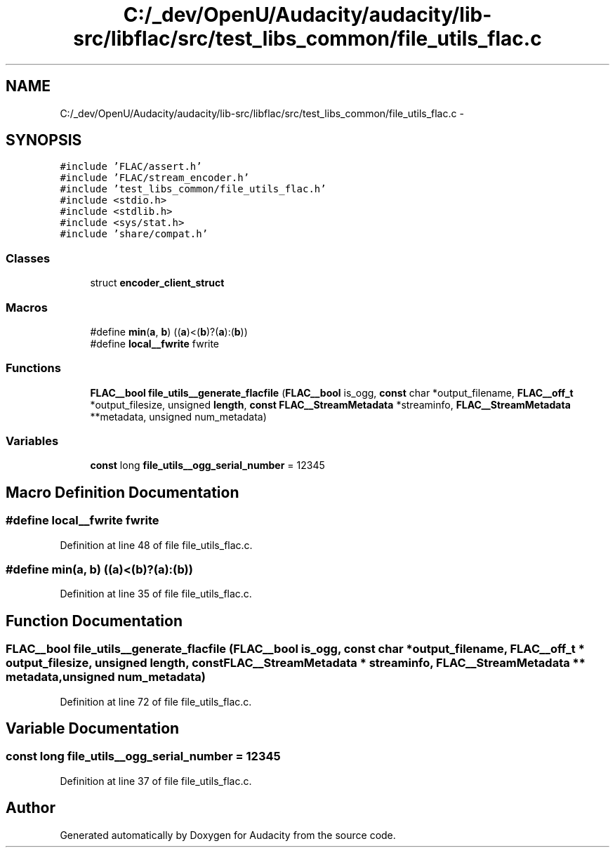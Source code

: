 .TH "C:/_dev/OpenU/Audacity/audacity/lib-src/libflac/src/test_libs_common/file_utils_flac.c" 3 "Thu Apr 28 2016" "Audacity" \" -*- nroff -*-
.ad l
.nh
.SH NAME
C:/_dev/OpenU/Audacity/audacity/lib-src/libflac/src/test_libs_common/file_utils_flac.c \- 
.SH SYNOPSIS
.br
.PP
\fC#include 'FLAC/assert\&.h'\fP
.br
\fC#include 'FLAC/stream_encoder\&.h'\fP
.br
\fC#include 'test_libs_common/file_utils_flac\&.h'\fP
.br
\fC#include <stdio\&.h>\fP
.br
\fC#include <stdlib\&.h>\fP
.br
\fC#include <sys/stat\&.h>\fP
.br
\fC#include 'share/compat\&.h'\fP
.br

.SS "Classes"

.in +1c
.ti -1c
.RI "struct \fBencoder_client_struct\fP"
.br
.in -1c
.SS "Macros"

.in +1c
.ti -1c
.RI "#define \fBmin\fP(\fBa\fP,  \fBb\fP)   ((\fBa\fP)<(\fBb\fP)?(\fBa\fP):(\fBb\fP))"
.br
.ti -1c
.RI "#define \fBlocal__fwrite\fP   fwrite"
.br
.in -1c
.SS "Functions"

.in +1c
.ti -1c
.RI "\fBFLAC__bool\fP \fBfile_utils__generate_flacfile\fP (\fBFLAC__bool\fP is_ogg, \fBconst\fP char *output_filename, \fBFLAC__off_t\fP *output_filesize, unsigned \fBlength\fP, \fBconst\fP \fBFLAC__StreamMetadata\fP *streaminfo, \fBFLAC__StreamMetadata\fP **metadata, unsigned num_metadata)"
.br
.in -1c
.SS "Variables"

.in +1c
.ti -1c
.RI "\fBconst\fP long \fBfile_utils__ogg_serial_number\fP = 12345"
.br
.in -1c
.SH "Macro Definition Documentation"
.PP 
.SS "#define local__fwrite   fwrite"

.PP
Definition at line 48 of file file_utils_flac\&.c\&.
.SS "#define min(\fBa\fP, \fBb\fP)   ((\fBa\fP)<(\fBb\fP)?(\fBa\fP):(\fBb\fP))"

.PP
Definition at line 35 of file file_utils_flac\&.c\&.
.SH "Function Documentation"
.PP 
.SS "\fBFLAC__bool\fP file_utils__generate_flacfile (\fBFLAC__bool\fP is_ogg, \fBconst\fP char * output_filename, \fBFLAC__off_t\fP * output_filesize, unsigned length, \fBconst\fP \fBFLAC__StreamMetadata\fP * streaminfo, \fBFLAC__StreamMetadata\fP ** metadata, unsigned num_metadata)"

.PP
Definition at line 72 of file file_utils_flac\&.c\&.
.SH "Variable Documentation"
.PP 
.SS "\fBconst\fP long file_utils__ogg_serial_number = 12345"

.PP
Definition at line 37 of file file_utils_flac\&.c\&.
.SH "Author"
.PP 
Generated automatically by Doxygen for Audacity from the source code\&.

